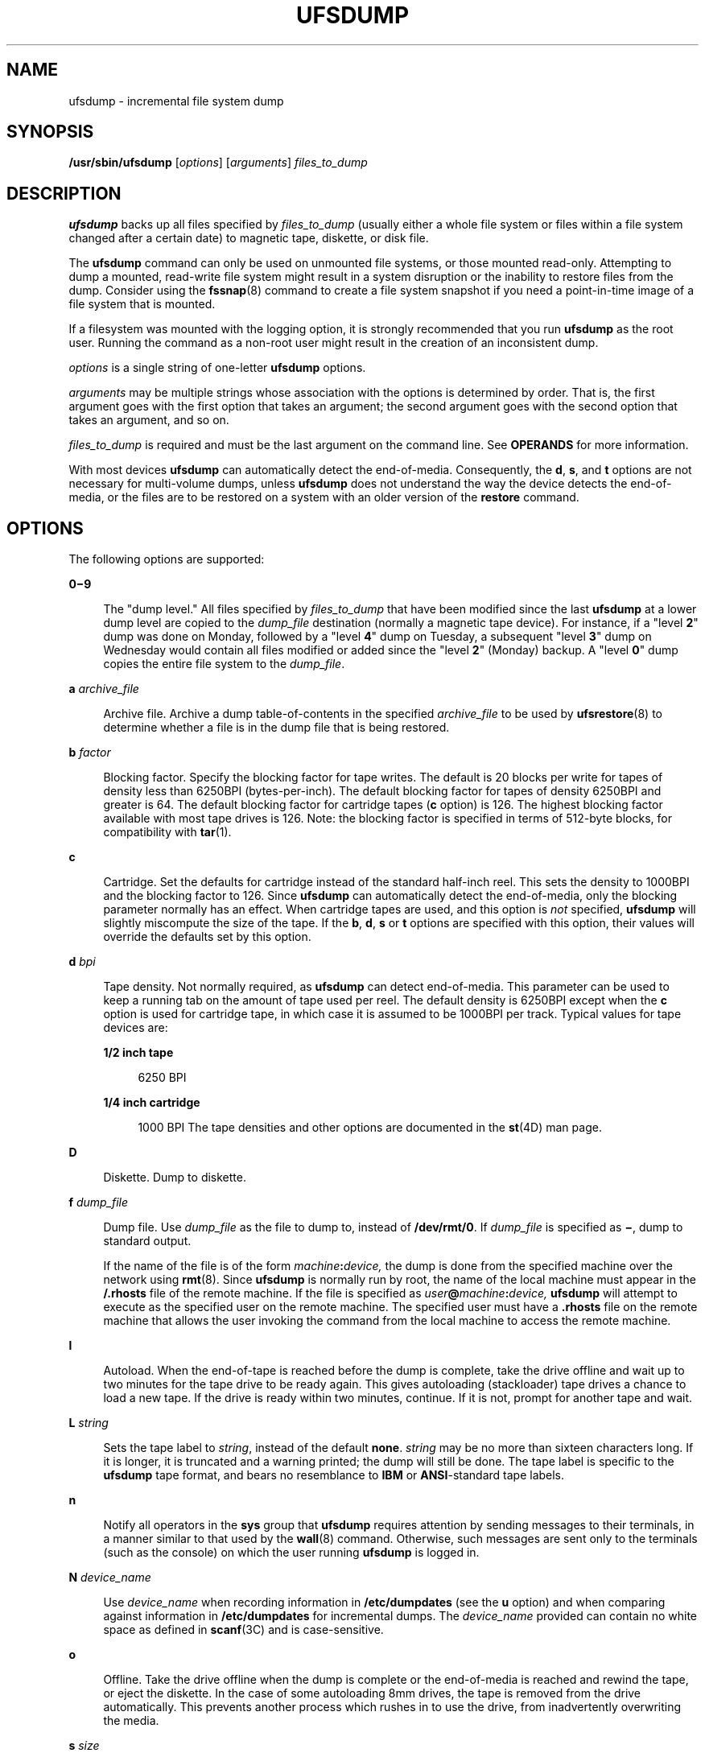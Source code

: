 '\" te
.\" Copyright (c) 2008, Sun Microsystems, Inc. All Rights Reserved
.\" Copyright 1989 AT&T
.\" The contents of this file are subject to the terms of the Common Development and Distribution License (the "License").  You may not use this file except in compliance with the License.
.\" You can obtain a copy of the license at usr/src/OPENSOLARIS.LICENSE or http://www.opensolaris.org/os/licensing.  See the License for the specific language governing permissions and limitations under the License.
.\" When distributing Covered Code, include this CDDL HEADER in each file and include the License file at usr/src/OPENSOLARIS.LICENSE.  If applicable, add the following below this CDDL HEADER, with the fields enclosed by brackets "[]" replaced with your own identifying information: Portions Copyright [yyyy] [name of copyright owner]
.TH UFSDUMP 8 "April 9, 2016"
.SH NAME
ufsdump \- incremental file system dump
.SH SYNOPSIS
.LP
.nf
\fB/usr/sbin/ufsdump\fR [\fIoptions\fR] [\fIarguments\fR] \fIfiles_to_dump\fR
.fi

.SH DESCRIPTION
.LP
\fBufsdump\fR backs up all files specified by \fIfiles_to_dump\fR (usually
either a whole file system or files within a file system changed after a certain
date) to magnetic tape, diskette, or disk file.
.sp
.LP
The \fBufsdump\fR command can only be used on unmounted file systems, or those
mounted read-only. Attempting to dump a mounted, read-write file system might
result in a system disruption or the inability to restore files from the dump.
Consider using the \fBfssnap\fR(8) command to create a file system snapshot if
you need a point-in-time image of a file system that is mounted.
.sp
.LP
If a filesystem was mounted with the logging option, it is strongly
recommended that you run \fBufsdump\fR as the root user. Running the command as
a non-root user might result in the creation of an inconsistent dump.
.sp
.LP
\fIoptions\fR is a single string of one-letter \fBufsdump\fR options.
.sp
.LP
\fIarguments\fR may be multiple strings whose association with the options is
determined by order. That is, the first argument goes with the first option
that takes an argument; the second argument goes with the second option that
takes an argument, and so on.
.sp
.LP
\fIfiles_to_dump\fR is required and must be the last argument on the command
line. See \fBOPERANDS\fR for more information.
.sp
.LP
With most devices \fBufsdump\fR can automatically detect the end-of-media.
Consequently, the \fBd\fR, \fBs\fR, and \fBt\fR options are not necessary for
multi-volume dumps, unless \fBufsdump\fR does not understand the way the device
detects the end-of-media, or the files are to be restored on a system with an
older version of the \fBrestore\fR command.
.SH OPTIONS
.LP
The following options are supported:
.sp
.ne 2
.na
\fB\fB0\(mi9\fR\fR
.ad
.sp .6
.RS 4n
The "dump level." All files specified by \fIfiles_to_dump\fR that have been
modified since the last \fBufsdump\fR at a lower dump level are copied to the
\fIdump_file\fR destination (normally a magnetic tape device). For instance, if
a "level \fB2\fR" dump was done on Monday, followed by a "level \fB4\fR" dump
on Tuesday, a subsequent "level \fB3\fR" dump on Wednesday would contain all
files modified or added since the "level \fB2\fR" (Monday) backup. A "level
\fB0\fR" dump copies the entire file system to the \fIdump_file\fR.
.RE

.sp
.ne 2
.na
\fB\fBa\fR \fIarchive_file\fR\fR
.ad
.sp .6
.RS 4n
Archive file. Archive a dump table-of-contents in the specified
\fIarchive_file\fR to be used by \fBufsrestore\fR(8) to determine whether a
file is in the dump file that is being restored.
.RE

.sp
.ne 2
.na
\fB\fBb\fR \fIfactor\fR\fR
.ad
.sp .6
.RS 4n
Blocking factor. Specify the blocking factor for tape writes. The default is 20
blocks per write for tapes of density less than 6250BPI (bytes-per-inch). The
default blocking factor for tapes of density 6250BPI and greater is 64. The
default blocking factor for cartridge tapes (\fBc\fR option) is 126. The
highest blocking factor available with most tape drives is 126. Note: the
blocking factor is specified in terms of 512-byte blocks, for compatibility
with \fBtar\fR(1).
.RE

.sp
.ne 2
.na
\fB\fBc\fR\fR
.ad
.sp .6
.RS 4n
Cartridge. Set the defaults for cartridge instead of the standard half-inch
reel. This sets the density to 1000BPI and the blocking factor to 126. Since
\fBufsdump\fR can automatically detect the end-of-media, only the blocking
parameter normally has an effect. When cartridge tapes are used, and this
option is \fInot\fR specified, \fBufsdump\fR will slightly miscompute the size
of the tape. If the \fBb\fR, \fBd\fR, \fBs\fR or \fBt\fR options are specified
with this option, their values will override the defaults set by this option.
.RE

.sp
.ne 2
.na
\fB\fBd\fR \fIbpi\fR\fR
.ad
.sp .6
.RS 4n
Tape density. Not normally required, as \fBufsdump\fR can detect end-of-media.
This parameter can be used to keep a running tab on the amount of tape used per
reel. The default density is 6250BPI except when the \fBc\fR option is used for
cartridge tape, in which case it is assumed to be 1000BPI per track. Typical
values for tape devices are:
.sp
.ne 2
.na
\fB1/2 inch tape\fR
.ad
.sp .6
.RS 4n
6250 BPI
.RE

.sp
.ne 2
.na
\fB1/4 inch cartridge\fR
.ad
.sp .6
.RS 4n
1000 BPI The tape densities and other options are documented in the
\fBst\fR(4D) man page.
.RE

.RE

.sp
.ne 2
.na
\fB\fBD\fR\fR
.ad
.sp .6
.RS 4n
Diskette. Dump to diskette.
.RE

.sp
.ne 2
.na
\fB\fBf\fR \fIdump_file\fR\fR
.ad
.sp .6
.RS 4n
Dump file. Use \fIdump_file\fR as the file to dump to, instead of
\fB/dev/rmt/0\fR. If \fIdump_file\fR is specified as \fB\(mi\fR, dump to
standard output.
.sp
If the name of the file is of the form \fImachine\fR\fB:\fR\fIdevice,\fR the
dump is done from the specified machine over the network using \fBrmt\fR(8).
Since \fBufsdump\fR is normally run by root, the name of the local machine must
appear in the \fB/.rhosts\fR file of the remote machine. If the file is
specified as \fIuser\fR\fB@\fR\fImachine\fR\fB:\fR\fIdevice,\fR \fBufsdump\fR
will attempt to execute as the specified user on the remote machine. The
specified user must have a \fB\&.rhosts\fR file on the remote machine that
allows the user invoking the command from the local machine to access the
remote machine.
.RE

.sp
.ne 2
.na
\fB\fBl\fR\fR
.ad
.sp .6
.RS 4n
Autoload. When the end-of-tape is reached before the dump is complete, take the
drive offline and wait up to two minutes for the tape drive to be ready again.
This gives autoloading (stackloader) tape drives a chance to load a new tape.
If the drive is ready within two minutes, continue. If it is not, prompt for
another tape and wait.
.RE

.sp
.ne 2
.na
\fB\fBL\fR \fIstring\fR\fR
.ad
.sp .6
.RS 4n
Sets the tape label to \fIstring\fR, instead of the default \fBnone\fR.
\fIstring\fR may be no more than sixteen characters long. If it is longer, it
is truncated and a warning printed; the dump will still be done. The tape label
is specific to the \fBufsdump\fR tape format, and bears no resemblance to
\fBIBM\fR or \fBANSI\fR-standard tape labels.
.RE

.sp
.ne 2
.na
\fB\fBn\fR\fR
.ad
.sp .6
.RS 4n
Notify all operators in the \fBsys\fR group that \fBufsdump\fR requires
attention by sending messages to their terminals, in a manner similar to that
used by the \fBwall\fR(8) command. Otherwise, such messages are sent only to
the terminals (such as the console) on which the user running \fBufsdump\fR is
logged in.
.RE

.sp
.ne 2
.na
\fB\fBN\fR \fIdevice_name\fR\fR
.ad
.sp .6
.RS 4n
Use \fIdevice_name\fR when recording information in \fB/etc/dumpdates\fR (see
the \fBu\fR option) and when comparing against information in
\fB/etc/dumpdates\fR for incremental dumps. The \fIdevice_name\fR provided can
contain no white space as defined in \fBscanf\fR(3C) and is case-sensitive.
.RE

.sp
.ne 2
.na
\fB\fBo\fR\fR
.ad
.sp .6
.RS 4n
Offline. Take the drive offline when the dump is complete or the end-of-media
is reached and rewind the tape, or eject the diskette. In the case of some
autoloading 8mm drives, the tape is removed from the drive automatically. This
prevents another process which rushes in to use the drive, from inadvertently
overwriting the media.
.RE

.sp
.ne 2
.na
\fB\fBs\fR \fIsize\fR\fR
.ad
.sp .6
.RS 4n
Specify the \fIsize\fR of the volume being dumped to. Not normally required, as
\fBufsdump\fR can detect end-of-media. When the specified size is reached,
\fBufsdump\fR waits for you to change the volume. \fBufsdump\fR interprets the
specified size as the length in feet for tapes and cartridges, and as the
number of 1024-byte blocks for diskettes. The values should be a little smaller
than the actual physical size of the media (for example, 425 for a 450-foot
cartridge). Typical values for tape devices depend on the \fBc\fR option, for
cartridge devices, and the \fBD\fR option for diskettes:
.sp
.ne 2
.na
\fB1/2 inch tape\fR
.ad
.sp .6
.RS 4n
2300 feet
.RE

.sp
.ne 2
.na
\fB60-Mbyte 1/4 inch cartridge\fR
.ad
.sp .6
.RS 4n
425 feet
.RE

.sp
.ne 2
.na
\fB150-Mbyte 1/4 inch cartridge\fR
.ad
.sp .6
.RS 4n
700 feet
.RE

.sp
.ne 2
.na
\fBdiskette\fR
.ad
.sp .6
.RS 4n
1422 blocks (Corresponds to a 1.44-Mbyte diskette, with one cylinder reserved
for bad block information.)
.RE

.RE

.sp
.ne 2
.na
\fB\fBS\fR\fR
.ad
.sp .6
.RS 4n
Size estimate. Determine the amount of space that is needed to perform the dump
without actually doing it, and display the estimated number of bytes it will
take. This is useful with incremental dumps to determine how many volumes of
media will be needed.
.RE

.sp
.ne 2
.na
\fB\fBt\fR \fItracks\fR\fR
.ad
.sp .6
.RS 4n
Specify the number of tracks for a cartridge tape. Not normally required, as
\fBufsdump\fR can detect end-of-media. The default is 9 tracks. The \fBt\fR
option is not compatible with the \fBD\fR option. Values for Sun-supported tape
devices are:
.sp
.ne 2
.na
\fB60-Mbyte 1/4 inch cartridge\fR
.ad
.sp .6
.RS 4n
9 tracks
.RE

.sp
.ne 2
.na
\fB150-Mbyte 1/4 inch cartridge\fR
.ad
.sp .6
.RS 4n
18 tracks
.RE

.RE

.sp
.ne 2
.na
\fB\fBT\fR \fItime_wait\fR\fB[hms]\fR\fR
.ad
.sp .6
.RS 4n
Sets the amount of time to wait for an \fBautoload\fR command to complete. This
option is ignored unless the \fBl\fR option has also been specified. The
default time period to wait is two minutes. Specify time units with a trailing
\fBh\fR ( for hours), \fBm\fR (for minutes), or \fBs\fR (for seconds). The
default unit is minutes.
.RE

.sp
.ne 2
.na
\fB\fBu\fR\fR
.ad
.sp .6
.RS 4n
Update the dump record. Add an entry to the file \fB/etc/dumpdates,\fR for each
file system successfully dumped that includes the file system name (or
\fIdevice_name\fR as specified with the \fBN\fR option), date, and dump level.
.RE

.sp
.ne 2
.na
\fB\fBv\fR\fR
.ad
.sp .6
.RS 4n
Verify. After each tape or diskette is written, verify the contents of the
media against the source file system. If any discrepancies occur, prompt for
new media, then repeat the dump/verification process. The file system
\fImust\fR be unmounted. This option cannot be used to verify a dump to
standard output.
.RE

.sp
.ne 2
.na
\fB\fBw\fR\fR
.ad
.sp .6
.RS 4n
Warning. List the file systems that have not been backed up within a day. This
information is gleaned from the files \fB/etc/dumpdates\fR and
\fB/etc/vfstab\fR. When the \fBw\fR option is used, all other options are
ignored. After reporting, \fBufsdump\fR exits immediately.
.RE

.sp
.ne 2
.na
\fB\fBW\fR\fR
.ad
.sp .6
.RS 4n
Warning with highlight. Similar to the \fBw\fR option, except that the \fBW\fR
option includes all file systems that appear in \fB/etc/dumpdates\fR, along
with information about their most recent dump dates and levels. File systems
that have not been backed up within a day are highlighted.
.RE

.SH OPERANDS
.LP
The following operand is supported:
.sp
.ne 2
.na
\fB\fIfiles_to_dump\fR\fR
.ad
.sp .6
.RS 4n
Specifies the files to dump. Usually it identifies a whole file system by its
raw device name (for example, \fB/dev/rdsk/c0t3d0s6\fR). Incremental dumps
(levels \fB1\fR to \fB9\fR) of files changed after a certain date only apply to
a whole file system. Alternatively, \fIfiles_to_dump\fR can identify individual
files or directories. All named directories that may be examined by the user
running \fBufsdump\fR, as well as any explicitly-named files, are dumped. This
dump is equivalent to a level \fB0\fR dump of the indicated portions of the
filesystem, except that \fB/etc/dumpdates\fR is not updated even if the
\fB-u\fR option has been specified. In all cases, the files must be contained
in the same file system, and the file system must be local to the system where
\fBufsdump\fR is being run.
.sp
\fIfiles_to_dump\fR is required and must be the last argument on the command
line.
.RE

.sp
.LP
If no \fIoptions\fR are given, the default is \fB9uf\fR \fB/dev/rmt/0\fR
\fIfiles_to_dump\fR.
.SH USAGE
.LP
See \fBlargefile\fR(7) for the description of the behavior of \fBufsdump\fR
when encountering files greater than or equal to 2 Gbyte ( 2^31 bytes).
.SH EXAMPLES
.LP
\fBExample 1 \fRUsing \fBufsdump\fR
.sp
.LP
The following command makes a full dump of a root file system on \fBc0t3d0\fR,
on a 150-MByte cartridge tape unit \fB0\fR:

.sp
.in +2
.nf
example# ufsdump 0cfu /dev/rmt/0 /dev/rdsk/c0t3d0s0
.fi
.in -2
.sp

.sp
.LP
The following command makes and verifies an incremental dump at level \fB5\fR
of the \fBusr\fR partition of \fBc0t3d0\fR, on a 1/2 inch reel tape unit
\fB1,\fR:

.sp
.in +2
.nf
example# ufsdump 5fuv /dev/rmt/1 /dev/rdsk/c0t3d0s6
.fi
.in -2
.sp

.SH EXIT STATUS
.LP
While running, \fBufsdump\fR emits many verbose messages. \fBufsdump\fR returns
the following exit values:
.sp
.ne 2
.na
\fB\fB0\fR\fR
.ad
.sp .6
.RS 4n
Normal exit.
.RE

.sp
.ne 2
.na
\fB\fB1\fR\fR
.ad
.sp .6
.RS 4n
Startup errors encountered.
.RE

.sp
.ne 2
.na
\fB\fB3\fR\fR
.ad
.sp .6
.RS 4n
Abort \(mi no checkpoint attempted.
.RE

.SH FILES
.ne 2
.na
\fB\fB/dev/rmt/0\fR\fR
.ad
.sp .6
.RS 4n
default unit to dump to
.RE

.sp
.ne 2
.na
\fB\fB/etc/dumpdates\fR\fR
.ad
.sp .6
.RS 4n
dump date record
.RE

.sp
.ne 2
.na
\fB\fB/etc/group\fR\fR
.ad
.sp .6
.RS 4n
to find group \fBsys\fR
.RE

.sp
.ne 2
.na
\fB\fB/etc/hosts\fR\fR
.ad
.sp .6
.RS 4n
to gain access to remote system with drive
.RE

.sp
.ne 2
.na
\fB\fB/etc/vfstab\fR\fR
.ad
.sp .6
.RS 4n
list of file systems
.RE

.SH SEE ALSO
.LP
\fBcpio\fR(1),
\fBtar\fR(1),
\fBscanf\fR(3C),
\fBst\fR(4D),
\fBufsdump\fR(5),
\fBattributes\fR(7),
\fBlargefile\fR(7),
\fBdd\fR(8),
\fBdevnm\fR(8),
\fBfssnap\fR(8),
\fBprtvtoc\fR(8),
\fBrmt\fR(8),
\fBshutdown\fR(8),
\fBufsrestore\fR(8),
\fBvolcopy\fR(8),
\fBwall\fR(8)
.SH NOTES
.SS "Read Errors"
.LP
Fewer than 32 read errors on the file system are ignored.
.SS "Process Per Reel"
.LP
Because each reel requires a new process, parent processes for reels that are
already written hang around until the entire tape is written.
.SS "Operator Intervention"
.LP
\fBufsdump\fR requires operator intervention on these conditions: end of
volume, end of dump, volume write error, volume open error or disk read error
(if there are more than a threshold of 32). In addition to alerting all
operators implied by the \fBn\fR option, \fBufsdump\fR interacts with the
operator on \fBufsdump\fR's control terminal at times when \fBufsdump\fR can no
longer proceed, or if something is grossly wrong. All questions \fBufsdump\fR
poses \fImust\fR be answered by typing \fByes\fR or \fBno\fR, as appropriate.
.sp
.LP
Since backing up a disk can involve a lot of time and effort, \fBufsdump\fR
checkpoints at the start of each volume. If writing that volume fails for some
reason, \fBufsdump\fR will, with operator permission, restart itself from the
checkpoint after a defective volume has been replaced.
.SS "Suggested Dump Schedule"
.LP
It is vital to perform full, "level \fB0\fR", dumps at regular intervals. When
performing a full dump, bring the machine down to single-user mode using
\fBshutdown\fR(8). While preparing for a full dump, it is a good idea to clean
the tape drive and heads. Incremental dumps should be performed with the system
running in single-user mode.
.sp
.LP
Incremental dumps allow for convenient backup and recovery of active files on a
more frequent basis, with a minimum of media and time. However, there are some
tradeoffs. First, the interval between backups should be kept to a minimum
(once a day at least). To guard against data loss as a result of a media
failure (a rare, but possible occurrence), capture active files on (at least)
two sets of dump volumes. Another consideration is the desire to keep
unnecessary duplication of files to a minimum to save both operator time and
media storage. A third consideration is the ease with which a particular
backed-up version of a file can be located and restored. The following
four-week schedule offers a reasonable tradeoff between these goals.
.sp
.in +2
.nf
              Sun    Mon    Tue    Wed    Thu    Fri
    Week 1:   Full    5      5      5      5      3
    Week 2:           5      5      5      5      3
    Week 3:           5      5      5      5      3
    Week 4:           5      5      5      5      3
.fi
.in -2
.sp

.sp
.LP
Although the Tuesday through Friday incrementals contain "extra copies" of
files from Monday, this scheme assures that any file modified during the week
can be recovered from the previous day's incremental dump.
.SS "Process Priority of ufsdump"
.LP
\fBufsdump\fR uses multiple processes to allow it to read from the disk and
write to the media concurrently. Due to the way it synchronizes between these
processes, any attempt to run dump with a \fBnice\fR (process priority) of
`\(mi5' or better will likely make \fBufsdump\fR run \fIslower\fR instead of
faster.
.SS "Overlapping Partitions"
.LP
Most disks contain one or more overlapping slices because slice 2 covers the
entire disk. The other slices are of various sizes and usually do not overlap.
For example, a common configuration places \fBroot\fR on slice 0, \fBswap\fR on
slice 1, \fB/opt\fR on slice 5 and \fB/usr\fR on slice 6.
.sp
.LP
It should be emphasized that \fBufsdump\fR dumps one \fBufs\fR file system at a
time. Given the above scenario where slice 0 and slice 2 have the same starting
offset, executing \fBufsdump\fR on slice 2 with the intent of dumping the
entire disk would instead dump only the \fBroot\fR file system on slice 0. To
dump the entire disk, the user must dump the file systems on each slice
separately.
.SH BUGS
.LP
The \fB/etc/vfstab\fR file does not allow the desired frequency of backup for
file systems to be specified (as \fB/etc/fstab\fR did). Consequently, the
\fBw\fR and \fBW\fR options assume file systems should be backed up daily,
which limits the usefulness of these options.

